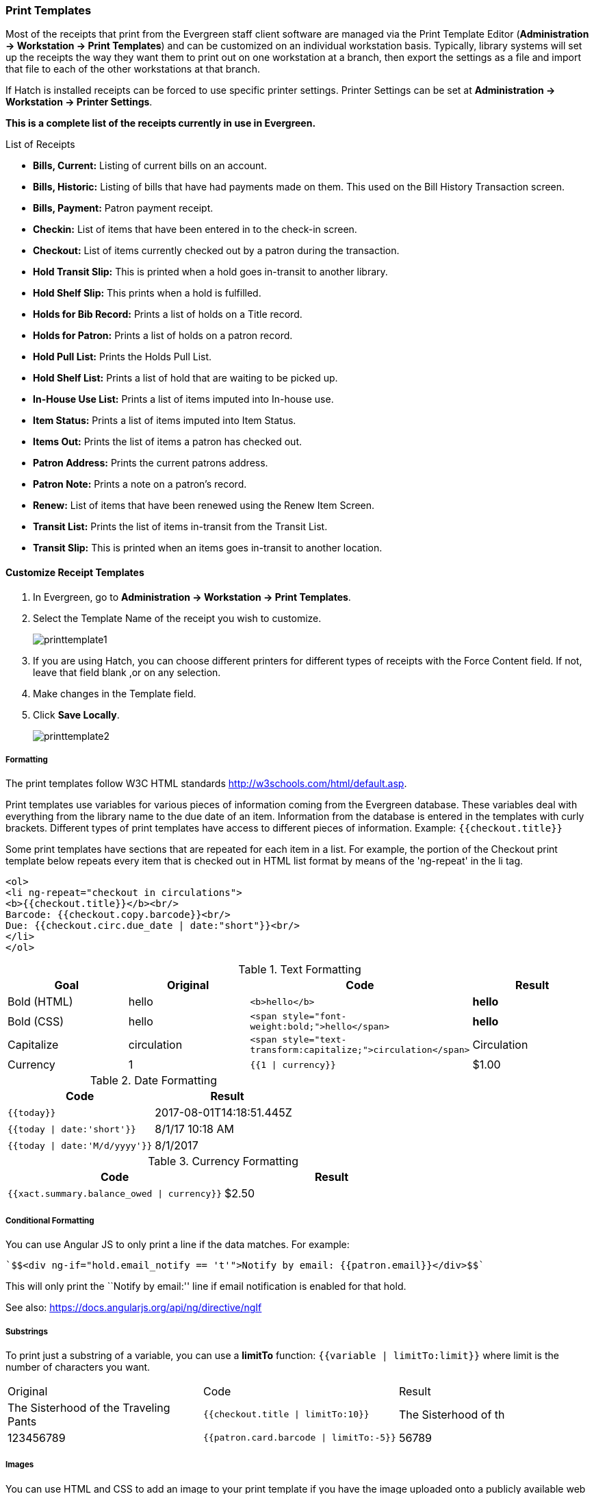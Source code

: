 Print Templates
~~~~~~~~~~~~~~~
(((Receipt Template Editor)))
(((Receipt Template Editor, Macros)))
(((Receipt Template Editor, Checkout)))

Most of the receipts that print from the Evergreen staff client software are managed via the Print Template Editor
(**Administration -> Workstation -> Print Templates**) and can be customized on an individual workstation basis. Typically, library systems will set up the receipts the way they want them to print out on one workstation at a branch, then export the settings as a file and import that file to each of the other workstations at that branch.

If Hatch is installed receipts can be forced to use specific printer settings. Printer Settings can be set
at *Administration -> Workstation -> Printer Settings*.

*This is a complete list of the receipts currently in use in Evergreen.*

.List of Receipts
*  **Bills, Current:** Listing of current bills on an account.
*  **Bills, Historic:** Listing of bills that have had payments made on
them. This used on the Bill History Transaction screen.
*  **Bills, Payment:** Patron payment receipt.
*  **Checkin:** List of items that have been entered in to the check-in screen.
*  **Checkout:** List of items currently checked out by a patron during the transaction.
*  **Hold Transit Slip:** This is printed when a hold goes in-transit to another library.
*  **Hold Shelf Slip:** This prints when a hold is fulfilled.
*  **Holds for Bib Record:** Prints a list of holds on a Title record.
*  **Holds for Patron:** Prints a list of holds on a patron record.
*  **Hold Pull List:** Prints the Holds Pull List.
*  **Hold Shelf List:** Prints a list of hold that are waiting to be picked up.
*  **In-House Use List:** Prints a list of items imputed into In-house use.
*  **Item Status:** Prints a list of items imputed into Item Status.
*  **Items Out:** Prints the list of items a patron has checked out.
*  **Patron Address:** Prints the current patrons address.
*  **Patron Note:** Prints a note on a patron's record.
*  **Renew:** List of items that have been renewed using the Renew Item Screen.
*  **Transit List:** Prints the list of items in-transit from the Transit List.
*  **Transit Slip:** This is printed when an items goes in-transit to another location.

Customize Receipt Templates
^^^^^^^^^^^^^^^^^^^^^^^^^^^

.  In Evergreen, go to **Administration -> Workstation -> Print Templates**.
.  Select the Template Name of the receipt you wish to customize.
+
image::images/admin/printtemplate1.png[]
+
.  If you are using Hatch, you can choose different printers for different types of receipts with the Force Content field. If not, leave that field blank ,or on any selection.
.  Make changes in the Template field.
.  Click *Save Locally*.
+
image::images/admin/printtemplate2.png[]

Formatting
++++++++++
The print templates follow W3C HTML standards http://w3schools.com/html/default.asp.

Print templates use variables for various pieces of information coming from the Evergreen database.  These variables deal with everything from the library name to the due date of an item. Information from the database is entered in the templates with curly brackets. Different types of print templates have access to different pieces of information.
Example: `{{checkout.title}}`

Some print templates have sections that are repeated for each item in a list. For example, the portion of the Checkout print template below repeats every item that is checked out in HTML list format by means of
the 'ng-repeat' in the li tag.

[source,html]
----
<ol>
<li ng-repeat="checkout in circulations">
<b>{{checkout.title}}</b><br/>
Barcode: {{checkout.copy.barcode}}<br/>
Due: {{checkout.circ.due_date | date:"short"}}<br/>
</li>
</ol>
----

.Text Formatting
[options="header"]
|===
| Goal      | Original   | Code                       | Result
| Bold (HTML) | hello       | `$$<b>hello</b>$$`            | **hello**
| Bold (CSS)  | hello      | `$$<span style="font-weight:bold;">hello</span>$$`                  | **hello**
| Capitalize  | circulation | `$$<span style="text-transform:capitalize;">circulation</span>$$`   | Circulation
| Currency    | 1           | `{{1 \| currency}}`        | $1.00
|===

.Date Formatting
[options="header"]
|===
| Code                          | Result
| `{{today}}`                     | 2017-08-01T14:18:51.445Z
| `{{today \| date:'short'}}`     | 8/1/17 10:18 AM
| `{{today \| date:'M/d/yyyy'}}`  | 8/1/2017
|===

.Currency Formatting
[options="header"]
|===
| Code                                      | Result
| `{{xact.summary.balance_owed \| currency}}` | $2.50
|===

Conditional Formatting
++++++++++++++++++++++
You can use Angular JS to only print a line if the data matches. For example:

----
`$$<div ng-if="hold.email_notify == 't'">Notify by email: {{patron.email}}</div>$$`
----

This will only print the ``Notify by email:'' line if email notification is enabled for that hold.

See also: https://docs.angularjs.org/api/ng/directive/ngIf

Substrings
++++++++++
To print just a substring of a variable, you can use a *limitTo* function:  `{{variable | limitTo:limit}}` where limit is the number of characters you want.
|===
| Original                             | Code                                   | Result
| The Sisterhood of the Traveling Pants  | `$${{checkout.title \| limitTo:10}}$$`       | The Sisterhood of th
| 123456789                              | `$${{patron.card.barcode \| limitTo:-5}}$$`  | 56789
|===

Images
++++++
You can use HTML and CSS to add an image to your print template if you
have the image uploaded onto a publicly available web server.  The logo image from your Evergreen public
catalogue can be used for this.

----
<img src="https://LIBRARYCODE.PROVINCE.catalogue.libraries.coop/eg/opac/images/small_logo.png" style="width:150px;padding:5px;">
----

Sort Order
++++++++++
You can sort the items in an ng-repeat block using orderBy. For example,
the following will sort a list of holds by the shelving location first,
then by the call number:

----
`$$<tr ng-repeat="hold_data in holds | orderBy : ['copy.location.name','volume.label']">$$`
----

Reset Print Templates to Default
++++++++++++++++++++++++++++++++

Click *Reset to Default*.

Export / Import Customized Templates
++++++++++++++++++++++++++++++++++++
To quickly set up all workstations in a branch in the same way, set up one
workstation's receipt templates completely, then use the ``Export
Customized Templates'' function to save an external file of templates that you can import
into other workstations. Just remember to ''Save Locally'' once you import the receipts on the new machine.

Export templates
++++++++++++++++

. Click *Export Customized Templates*.
. The file will open in your default text editor, select the location to save the file to, name the file, and click *Save.*
. Click *OK.*

Import Templates
++++++++++++++++

. Click *Import*.
. Navigate to and select the file that you want to import.  Click *Open.*
. A message displays advising file imported.
. Click *Save Locally.*


Receipt Content Reference
^^^^^^^^^^^^^^^^^^^^^^^^^

Receipt templates use variables for various pieces of information coming from the Evergreen database.  These variables deal with everything from the library name to the due date of an item. Information from the database is entered in the templates with {{term}}.

.Any Type of Print Template
[options="header"]
|===
|Tag   |Notes
|$${{current_location.name}}$$   |Current library's full name
|$${{current_location.shortname}}$$ |Current library's short name
|$${{current_location.email}}$$ |Current library's email address
|$${{current_location.phone}}$$ |Current library's phone number
|$${{today}}$$   |Today's time and date - raw data
|$${{today\|date:'short'}}$$   |Readable time and date: 8/1/17 10:18 AM
|$${{today\|date:'M/d/yyyy'}}$$   |Date only: 8/1/2017
|$${{staff.first_given_name}}$$ |Staff first name
|===

.Bills, Current
[options="header"]
|===
|Tag  |Notes
|$${{xact.summary.balance_owed}}$$ |Balance remaining
|$${{xact.copy_barcode}}$$ |Barcode
|$${{xact.id}}$$ |Bill ID
|$${{xact.xact_start}}$$ |Bill start date
|$${{xact.summary.xact_type}}$$ |Bill type (circulation vs. grocery)
|$${{xact.summary.last_billing_note}}$$ |Last billing note
|$${{xact.summary.last_billing_type}}$$ |Last billing type
|$${{xact.summary.last_payment_note}}$$ |Last payment note
|$${{xact.summary.last_payment_type}}$$ |Last payment type
|$${{xact.title}}$$ |Title
|$${{xact.summary.total_owed}}$$ |Total billed
|$${{xact.summary.total_paid}}$$ |Total paid
|===

.Bills, Historical
[options="header"]
|===
|Tag |Notes
|$${{xact.summary.balance_owed}}$$ |Balance remaining
|$${{xact.copy_barcode}}$$ |Barcode
|$${{xact.id}}$$ |Bill ID
|$${{xact.xact_start}}$$ |Bill start date
|$${{xact.summary.xact_type}}$$ |Bill type (circulation vs. grocery)
|$${{xact.summary.last_billing_type}}$$ |Last billing type
|$${{xact.summary.total_owed}}$$ |Total billed
|$${{xact.summary.total_paid\|currency}}$$ |Total paid
|$${{xact.summary.last_billing_note}}$$ |Last billing note
|$${{xact.summary.last_billing_type}}$$ |Last billing type
|$${{xact.summary.last_payment_note}}$$ |Last payment note
|$${{xact.summary.last_payment_type}}$$ |Last payment type
|$${{xact.title}}$$ |Title
|$${{xact.summary.total_owed}}$$ |Total billed
|$${{xact.summary.total_paid}}$$ |Total paid
|===

.Bills, Payment
[options="header"]
|===
|Tag |Notes
|$${{payment_applied}}$$ |Amount paid
|$${{amount_voided}}$$ |Amount voided
|$${{change_given}}$$ |Change given
|$${{payment_note}}$$ |Payment note
|$${{payment_type}}$$ |Payment type
|$${{previous_balance}}$$ |Previous balance
|$${{new_balance}}$$ |Remaining balance
|$${{payment.xact.copy_barcode}}$$ |Barcode
|$${{payment.xact.summary.last_billing_type}}$$ |Last billing type
|$${{payment.xact.id}}$$ |Payment ID
|$${{payment.amount}}$$ |Payment received
|$${{payment.xact.title}}$$ |Title
|===

.Checkin
[options="header"]
|===
|Tag |Notes
|$${{checkin.copy_barcode}}$$ |Barcode
|$${{checkin.call_number.label\|\|"Not Cataloged"}}$$ |Call Number (if no call number, displays ``Not Cataloged'')
|$${{checkin.title}}$$ |Title
|===

.Checkout
[options="header"]
|===
|Tag |Notes
|$${{patron_money.balance_owed}}$$ |Amount Owed
|$${{checkout.author}}$$ |Author
|$${{checkout.copy_barcode}}$$ |Barcode
|$${{checkout.call_number.label}}$$ |Call Number
|$${{checkout.circ.due_date}}$$ |Due Date
|$${{checkout.copy.price}}$$ |Price
|$${{checkout.title}}$$ |Title
|===

.Hold Pull List
[options="header"]
|===
|Tag |Notes
|$${{hold_data.author}}$$ |Author
|$${{hold_data.copy.barcode}}$$ |Barcode
|$${{hold_data.volume.label}}$$ |Call number
|$${{hold_data.hold.hold_type}}$$ |Hold type
|$${{hold_data.part.label}}$$ |Part
|$${{hold_data.copy.location.name}}$$ |Shelving location
|$${{hold.title}}$$ |Title
|===

.Hold Shelf Slip
[options="header"]
|===
|Tag   |Notes
|$${{call_number.label}}$$ |Call Number
|$${{today}}$$ |Hold available date
|$$div ng-switch on="hold.behind_desk">$$$$div ng-switch-when="t">$$$$strong>Private - Hold Behind Desk/strong>$$$$/div>$$$$div ng-switch-when="f">$$$$strong>Public Holds Shelf/strong>$$$$/div>$$$$/div>$$ |Hold location (Hold behind desk or public holds shelf)
|$$ol>$$$$li ng-repeat="note in hold_notes\|filter: {slip : 't'}">$$$$strong>{{note.title}}/strong>br/>$$$${{note.body}}/li>$$$$/ol>$$ |Hold Notes
|$${{hold.request_time \| date:'M/d/yyyy'}}$$ |Hold request date
|$${{hold.shelf_expire_time \| date:'M/d/yyyy'}}$$ |Hold shelf expire date
|$${{author}}$$ |Item author
|$${{copy.barcode}}$$ |Item barcode
|$${{title}}$$ |Item title
|$${{hold.email_notify}}$$ |Returns true or false flag
|$${{hold.phone_notify}}$$ |Notification phone number
|$${{hold.sms_notify}}$$ |Notification SMS text number
|$${{patron.card.barcode}}$$ |Patron barcode
|$${{patron.email}}$$ |Patron email address
|$${{patron.first_given_name}}$$ |Patron first name
|$${{patron.family_name}}$$ |Patron last Name
|$${{patron.second_given_name}}$$ |Patron middle name
|===

.Hold Transit Slip
[options="header"]
|===
|Tag   |Notes
|$${{dest_address.city}}$$ |Destination city
|$${{dest_courier_code}}$$ |Destination courier code
|$${{dest_location.name}}$$ |Destination full name
|$${{dest_location.shortname}}$$ |Destination short name
|$${{dest_address.state}}$$ |Destination state
|$${{dest_address.street1}}$$ |Destination street address 1
|$${{dest_address.street2}}$$ |Destination street address 2
|$${{dest_address.post_code}}$$ |Destination zip code
|$${{hold.behind_desk}}$$ |Hold behind desk
|$${{hold.request_time}}$$ |Hold request date
|$${{author}}$$ |Item author
|$${{copy.barcode}}$$ |Item barcode
|$${{title}}$$ |Item title
|$${{hold.email_notify}}$$ |Notification email address
|$${{hold.phone_notify}}$$ |Notification phone number
|$${{hold.sms_notify}}$$ |Notification SMS text number
|$${{patron.card.barcode}}$$ |Patron barcode
|$${{patron.first_given_name}}$$ |Patron first name
|$${{patron.family_name}}$$ |Patron last Name
|$${{patron.second_given_name}}$$ |Patron middle name
|===

.Holds for Bib Record
[options="header"]
|===
|Tag |Notes
|$${{holds$$[0]$$.title}}$$ |Title
|$${{hold_data.author}}$$ |Author
|$${{hold.copy.barcode}}$$ |Hold target copy barcode
|$${{hold.hold.request_time}}$$ |Hold request date
|$${{hold.patron_barcode}}$$ |Patron barcode
|$${{hold.patron_alias}}$$ |Patron hold alias
|$${{hold.patron_last}}$$ |Patron last name
|===

.Holds for Patron
[options="header"]
|===
|Tag |Notes
|$${{hold.author}}$$ |Author
|$$div ng-if="hold.hold.email_notify == 't'">$$ +
$${{hold.hold.requestor.email}} /div>$$ |Notify by email +
(shows email only if selected)
|$${{hold.hold.phone_notify}}$$ |Notify by phone (shows number)
|$${{hold.hold.sms_notify}}$$ |Notify by SMS text (shows number)
|$${{hold.hold.pickup_lib.name}}$$ |Pickup library
|$${{hold.hold.request_time}}$$ |Request date
|$${{hold.title}}$$ |Title
|===

.In-House Use List
[options="header"]
|===
|Tag |Notes
|$${{ihu.copy.barcode}}$$ |Barcode
|$${{ihu.num_uses}}$$ |Number of uses
|===

.Item Status
[options="header"]
|===
|Tag   |Notes
|$${{copy.barcode}}$$ |Barcode
|$${{copy['call_number.record.simple_record.title']}}$$ |Title
|===

.Items Out
[options="header"]
|===
|Tag |Notes
|$${{checkout.copy.barcode}}$$ |Barcode
|$${{checkout.circ.due_date}}$$ |Due date
|$${{checkout.title}}$$ |Title
|===

.Patron Address
[options="header"]
|===
|Tag   |Notes
|$${{patron.first_given_name}}$$ |Patron first name
|$${{patron.second_given_name}}$$ |Patron middle name
|$${{patron.family_name}}$$ |Patron last name
|$${{address.street1}}$$ |Street address 1
|$${{address.street2}}$$ |Street address 2
|$${{address.city}}$$ |City
|$${{address.state}}$$ |State
|$${{address.post_code}}$$ |Zip code
|===

.Patron Note
[options="header"]
|===
|Tag   |Notes
|$${{note.value}}$$ |Note contents
|$${{note.create_date}}$$ |Note creation date
|$${{note.title}}$$ |Note title
|$${{note.usr.card.barcode}}$$ |Patron barcode
|$${{note.usr.first_name}}$$ |Patron first name
|$${{note.usr.family_name}}$$ |Patron last name
|$${{note.usr.second_given_name}}$$ |Patron middle name
|===

.Renew
[options="header"]
|===
|Tag |Notes
|$${{renewal.copy.barcode}}$$ |Barcode
|$${{renewal.circ.due_date}}$$ |Due date
|$${{renewal.title}}$$ |Title
|===

.Transit List
[options="header"]
|===
|Tag |Notes
|$${{transit.target_copy.barcode}}$$ |Barcode
|$${{transit.source_send_time}}$$ |Date sent
|$${{transit.dest.shortname}}$$ |Short name of destination library
|$${{transit.source.shortname}}$$ |Short name of sending library
|$${{transit.target_copy.call_number.record.simple_record.title}}$$ |Title
|===

.Transit Slip
[options="header"]
|===
|Tag   |Notes
|$${{dest_address.city}}$$ |Destination city
|$${{dest_courier_code}}$$ |Destination courier code
|$${{dest_location.name}}$$ |Destination full name
|$${{dest_location.shortname}}$$ |Destination short name
|$${{dest_address.state}}$$ |Destination state
|$${{dest_address.street1}}$$ |Destination street address 1
|$${{dest_address.street2}}$$ |Destination street address 2
|$${{dest_address.post_code}}$$ |Destination zip code
|$${{author}}$$ |Item author
|$${{copy.barcode}}$$ |Item barcode
|$${{title}}$$ |Item title
|===
